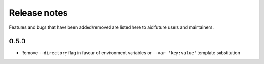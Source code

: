Release notes
=============

Features and bugs that have been added/removed are listed
here to aid future users and maintainers.

0.5.0
-----

- Remove ``--directory`` flag in favour of environment
  variables or ``--var 'key:value'`` template substitution
